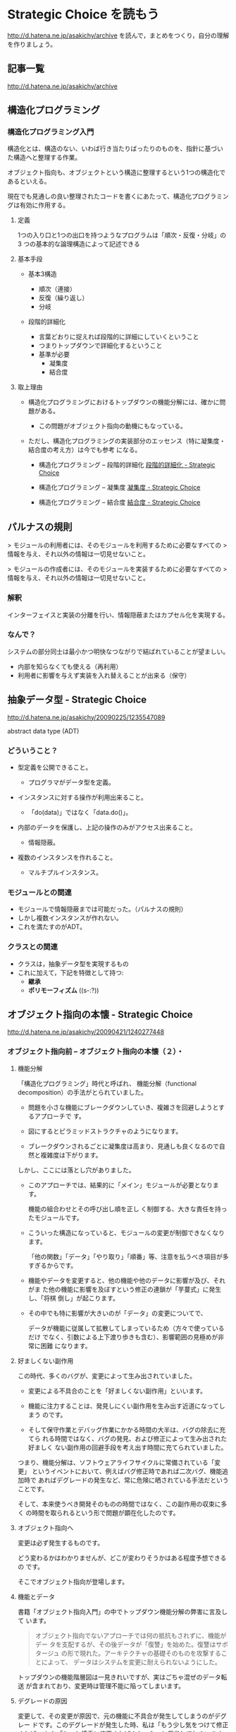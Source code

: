 * Strategic Choice を読もう

http://d.hatena.ne.jp/asakichy/archive
を読んで，まとめをつくり，自分の理解を作りましょう。

** 記事一覧
http://d.hatena.ne.jp/asakichy/archive

** 構造化プログラミング


*** 構造化プログラミング入門

構造化とは、構造のない、いわば行き当たりばったりのものを、指針に基づい
た構造へと整理する作業。

オブジェクト指向も、オブジェクトという構造に整理するという1つの構造化であるといえる。 

現在でも見通しの良い整理されたコードを書くにあたって、構造化プログラミングは有効に作用する。

**** 定義

1つの入り口と1つの出口を持つようなプログラムは「順次・反復・分岐」の3
つの基本的な論理構造によって記述できる

**** 基本手段

   - 基本3構造 

     * 順次（連接）
     * 反復（繰り返し） 
     * 分岐 

   - 段階的詳細化 

     * 言葉どおりに捉えれば段階的に詳細にしていくということ 
     * つまりトップダウンで詳細化するということ 
     * 基準が必要 
       * 凝集度 
       * 結合度 

**** 取上理由

   - 構造化プログラミングにおけるトップダウンの機能分解には、確かに問題がある。 

     * この問題がオブジェクト指向の動機にもなっている。 

   - ただし、構造化プログラミングの実装部分のエッセンス（特に凝集度・結合度の考え方）は今でも参考
     になる。 

     * 構造化プログラミング -- 段階的詳細化 
       [[http://d.hatena.ne.jp/asakichy/20090217/1234830611][段階的詳細化 - Strategic Choice]]

     * 構造化プログラミング -- 凝集度 
       [[http://d.hatena.ne.jp/asakichy/20090218/1234990542][凝集度 - Strategic Choice]]

     * 構造化プログラミング -- 結合度 
       [[http://d.hatena.ne.jp/asakichy/20090219/1234936956       ][結合度 - Strategic Choice]]

** パルナスの規則

> モジュールの利用者には、そのモジュールを利用するために必要なすべての
> 情報を与え、それ以外の情報は一切見せないこと。

> モジュールの作成者には、そのモジュールを実装するために必要なすべての
> 情報を与え、それ以外の情報は一切見せないこと。

*** 解釈

インターフェイスと実装の分離を行い、情報隠蔽またはカプセル化を実現する。 

*** なんで？

システムの部分同士は最小かつ明快なつながりで結ばれていることが望ましい。

- 内部を知らなくても使える（再利用） 
- 利用者に影響を与えず実装を入れ替えることが出来る（保守） 




** 抽象データ型 - Strategic Choice

http://d.hatena.ne.jp/asakichy/20090225/1235547089

abstract data type (ADT)

*** どういうこと？

- 型定義を公開できること。 

  * プログラマがデータ型を定義。 

- インスタンスに対する操作が利用出来ること。 

  * 「do(data)」ではなく「data.do()」。 

- 内部のデータを保護し、上記の操作のみがアクセス出来ること。 

  * 情報隠蔽。 

- 複数のインスタンスを作れること。 

  * マルチプルインスタンス。 

*** モジュールとの関連

- モジュールで情報隠蔽までは可能だった。（パルナスの規則） 
- しかし複数インスタンスが作れない。 
- これを満たすのがADT。 

*** クラスとの関連

- クラスは，抽象データ型を実現するもの
- これに加えて，下記を特徴として持つ:
  - *継承* 
  - *ポリモーフィズム* ((s-:?))


** オブジェクト指向の本懐 - Strategic Choice
http://d.hatena.ne.jp/asakichy/20090421/1240277448

*** オブジェクト指向前 -- オブジェクト指向の本懐（２）・

**** 機能分解  

「構造化プログラミング」時代と呼ばれ、
機能分解（functional decomposition）の手法がとられていました。

- 問題を小さな機能にブレークダウンしていき、複雑さを回避しようとするアプローチで
  す。

- 図にするとピラミッドストラクチャのようになります。

- ブレークダウンされるごとに凝集度は高まり、見通しも良くなるので自然と複雑度は下がります。

しかし、ここには落とし穴がありました。

- このアプローチでは、結果的に「メイン」モジュールが必要となります。

  機能の組合わせとその呼び出し順を正し
  く制御する、大きな責任を持ったモジュールです。

- こういった構造になっていると、モジュールの変更が制御できなくなります。
  
  「他の関数」「データ」「やり取り」「順番」等、注意を払うべき項目が多
  すぎるからです。

- 機能やデータを変更すると、他の機能や他のデータに影響が及び、それがま
  た他の機能に影響を及ぼすという修正の連鎖が「芋蔓式」に発生し、「将棋
  倒し」が起こります。

- その中でも特に影響が大きいのが「データ」の変更についてで、

  データが機能に従属して拡散してしまっているため（方々で使っているだけ
  でなく、引数による上下渡り歩きも含む）、影響範囲の見極めが非常に困難
  になります。

**** 好ましくない副作用

この時代、多くのバグが、変更によって生み出されていました。

- 変更による不具合のことを「好ましくない副作用」といいます。

- 機能に注力することは、発見しにくい副作用を生み出す近道になってしまう
  のです。

- そして保守作業とデバッグ作業にかかる時間の大半は、バグの除去に充てら
  れる時間ではなく、バグの発見、および修正によって生み出された好ましく
  ない副作用の回避手段を考え出す時間に充てられていました。

つまり、機能分解は、ソフトウェアライフサイクルに常備されている「変更」
というイベントにおいて、例えばバグ修正時であれば二次バグ、機能追加時で
あればデグレードの発生など、常に危険に晒されている手法だということです。

そして、本来使うべき開発そのものの時間ではなく、この副作用の収束に多く
の時間を取られるという形で問題が顕在化したのです。

**** オブジェクト指向へ

変更は必ず発生するものです。

どう変わるかはわかりませんが、どこが変わりそうかはある程度予想できるの
です。

そこでオブジェクト指向が登場します。

**** 機能とデータ

書籍「オブジェクト指向入門」の中でトップダウン機能分解の弊害に言及して
います。

#+BEGIN_QUOTE

    オブジェクト指向でないアプローチでは何の抵抗もされずに、機能がデー
    タを支配するが、その後データが「復讐」を始めた。復讐はサボタージュ
    の形で現れた。アーキテクチャの基礎そのものを攻撃することによって、
    データはシステムを変更に耐えられないようにした。

#+END_QUOTE

トップダウンの機能階層図は一見きれいですが、実はごちゃ混ぜのデータ転送
が含まれており、変更時は管理不能に陥ってしまいます。

**** デグレードの原因

変更して、その変更が原因で、元の機能に不具合が発生してしまうのがデグレー
ドです。このデグレードが発生した時、私は「もう少し気をつけて修正すれば」
とか「もっと慎重に修正すればよかった」と反省してしまいます。しかし、そ
もそもの根本原因は、修正方法よりもその設計にあることが多いという実感が
あります。

そこに気が付いて、「割れ窓理論」（＠書籍「達人プログラマー」）に陥らな
いよう、変更に強い設計に改善していかなければなりません。

そのためのオブジェクト指向だと思っています。

*** オブジェクト指向黎明期の誤解 -- オブジェクト指向の本懐（３）・

[[http://d.hatena.ne.jp/asakichy/20090424/1240533845][オブジェクト指向黎明期の誤解 - Strategic Choice]]

オブジェクト指向も最初から正しく活用されていたわけではありませんでした。

**** 代表的な誤解

- オブジェクトとはデータ＋操作である。

- カプセル化とはデータの隠蔽である。

- 継承は特殊化と再利用の手段である。

これらはもっともらしく見えますが、本質ではありません。

#+BEGIN_QUOTE
((s-:)) 実装寄りの見方なんですね。
#+END_QUOTE


**** オブジェクト指向の正しい理解

正しい理解は以下になります。

- オブジェクトとは責務である。

- カプセル化とは流動的要素の隠蔽である。

- 継承はオブジェクトを分類する手段である。

#+BEGIN_QUOTE
((s-:)) 概念・仕様レベルの見方ですね。
#+END_QUOTE


***** カプセル化の意味

「カプセル化、情報隠蔽、データ隠蔽」という用語は、余りにも意味が揺れて
いるため、はっきりとしたことは言えないようです。

#+BEGIN_QUOTE
((s-:)) すべての機能をモジュールの中に閉じ込め，公開インタフェースを通
してのみ，利用可能にすること。
#+END_QUOTE


***** オブジェクト指向のウソについて

オブジェクト指向の黎明期は、その特徴について以下のように喧伝されていました。

    - 現実世界をそのままモデリング（クラス化）できる。

    - 実装は簡単で、属人性も排除できる。

    - 差分プログラミングで簡単に再利用できる。

しかし、これらはウソないし本質ではないことは明らかです。

1. モデリング

   - 例えばコンパイラを作ろうとしたら現実にある
     ものは1つもでてきません。
#+BEGIN_QUOTE
     ((s-:)) いっぱいでてきますよ。文法，構文木，生成規則，... 
#+END_QUOTE


   - モデリングは「捨象」です。つまり、抽象化してほとんどの部分を捨て
     てしまいます。「そのまま」クラスにはなりません。

     #+BEGIN_QUOTE
     ((s-:)) 本質的なものだけを残すのがモデリングで，それはクラスに
     なります。
     #+END_QUOTE

   - デザインパターンにおいて、その登場クラスのほとんどは「人工品」で、
     現実世界には存在しません。

     #+BEGIN_QUOTE
     ((s-:)) 人工物も一度できれば現実です。
     #+END_QUOTE

2. 実装は簡単で、属人性も排除できる

   - 言語仕様的に便利になった部分（典型的にはC→Javaのメモリ管理）で従
     来よりは品質上がるのでしょうが、

     #+BEGIN_QUOTE
     ((s-:)) 簡単さは，なんといっても再利用が簡単になることじゃない
     かなぁ。
     #+END_QUOTE

   - 余りにも実装寄りの話でオブジェクト指向の本質とは全く関係ありませ
     んので、根拠に乏しいと思います。

     #+BEGIN_QUOTE
     ((s-:)) 属人性を，メッセージングで解決することでは？
     #+END_QUOTE

3. 差分プログラミングで簡単に再利用できる

   - 「よく似た既存クラスがあれば、それを継承し、違う部分だけを実装すれ
     ば再利用できる」という主張で、確かにそういった一面はあると思います。
     しかしこれも実装面から見た話ですし、

     #+BEGIN_QUOTE
     ((s-:)) 差のみを書くことには，積極的な意味があると思います。
     #+END_QUOTE

   - 差分プログラミングそのものはオブジェクト指向（言語）でなくても可
     能です。

   - さらに、継承を紡いでいく拡張には設計的にも実装的にも問題点があり
     ます。

     #+BEGIN_QUOTE
     ((s-:)) 問題の構造がそうなら，継承を紡いでいく拡張が正しいのだと
     思います。
     #+END_QUOTE

*** ソフトウエア開発プロセスの観点 -- オブジェクト指向の本懐（４）

 オブジェクト指向の考察の前提知識， 
 マーチン・ファウラー「UMLモデリングのエッセンス」で提唱

**** 概念(conceptual) 

  - 調査対象領域における概念を表現。 
  - 実装とは関係なく導き出される。 
  - 「私は何に対して責任があるのか？」 

**** 仕様(specification) 

  - ソフトウェアを考慮。 
  - 実装ではなく、インターフェイスの考慮 。 
  - 「私はどのように使用されるのか？」 

**** 実装(implementation) 

 - ソースコード自体を考慮。 
 - 上の2つを考えた後。 
 - 「私はどのように自身の責任を全うするのか？」 

 この観点の使い分けが非常に重要

 - 概念レベルでコミュニケーションを取とると、お互いの詳細は知らなくて良
   いことになります。

 - 設計はまずここで考えることになります。すなわちソフトウェア以下は考慮
   しません。

 - すると設計アウトプットにおいて、使用者に概念をそのままにして実装を変
   更できるため、結果的に使用者に対して（発生しやすい変更である）実装変
   更から守ることになります。

**** オブジェクトとソフトウエア開発プロセスの観点の間のマッピング

 ソフトウェア開発プロセスの観点とオブジェクト指向設計がよくマッチするから。
 以下にオブジェクトと観点のマッピングを示す:

***** 概念レベル 
      - オブジェクトは責任の集合 

***** 仕様レベル 
      - オブジェクトはその他のオブジェクトや自ら起動することが出来るメ
        ソッドの集合

***** 実装レベル 
      - オブジェクトはコードとデータ、それらの相互演算処理

 そしてこの観点の使い分けがわかると、既存の開発手法から「オブジェクト指
 向（の本質）」にパラダイムシフトし易くなります。


*** オブジェクト指向パラダイム -- オブジェクト指向の本懐（５）

**** オブジェクトとは責任である

オブジェクト指向では、機能に分解するのではなく、 *オブジェクト * に分解
します。

オブジェクトとは「データ＋操作」ではありません。

- 決して「賢いデータ」程度の物ではないのです。

- これは実装の観点からしか見ていない、狭いものの見
  方です。

それではオブジェクトとは何か。

- オブジェクトとは *責任* です。責務を備えた実体です。

- それは *概念レベル*，*仕様レベル* から考察した結果導き出されるもので
  す。実装レベルを混ぜてはいけません。

- *オブジェクトがどう実装されるか* ではなく
  *オブジェクトが何を実行するのか*に着目しなければならないのです。

**** 開発の手順

オブジェクト指向に沿ったソフトウェア開発の手順はこうなります。

1. 詳細をすべて考慮することなく、予備的な設計を行う
2. その設計を実装する

つまり、

1. まず概念レベル（＝責任）で考えることになります。

2. そして、責任を果たすために、他のオブジェクトが使用するためのインター
   フェイスを考えます。

   これを *公開インターフェイス* といいます。

   実装をそのインターフェイスの背後に隠蔽することで、実装とそれを使用
   するオブジェクトを分離しているのです。

実装レベルで考えているだけだと、結局機能分解の時と同じ問題が発生します。

- つまり、変更から守られないということです。

- 差分プログラミング的な、誤解されたオブジェクト指向もこの範疇に入ります。

一方、概念レベルでコミュニケーションをはかり、別のレベルで（実装）要求
を遂行する、という風に分けて考えると、

- リクエストする側は何が起こるかの概略だけ知っていればよいことになります。

- つまり、その概略（責任・インターフェイス）をそのままに、実装詳細の変
  更から、リクエスト側を守ることができるということです。

**** 補足

***** 変更はいつするのか？

 書籍「達人プログラマー」では、DRY原則の説明の中で、メンテナンスについてこういっています。

 #+BEGIN_QUOTE

     メンテナンスとは「バグの修正と機能拡張であり、アプリケーションがリ
     リースされた時から始まるものである」という考えは間違いです。

     プログラマーは常に「メンテナンス・モード」であり、理解は日々変わっ
     ていくものです。

     設計やコーディング中でも新たな要求が発生するため、メンテナンスと開
     発工程は分けて考えられるものではなく、メンテナンスはすべての開発工
     程を通じて行う日常業務なのです。

 #+END_QUOTE

 いわゆる製品リリース後をメンテナンスと捉えるのではなく、新しい製品の開
 発中も含めてメンテナンスと言っています。

 つまり * 変更は常時 * ということです。


***** 変更に本当につよいのか？

 私はオブジェクト指向が変更に強いと言われても最初はなかなか実感が湧きま
 せんでした。なぜならその実例がないからです。

 書籍のサンプルには、当たり前ですが「仕様変更」や「追加要求」がありませ
 ん。変更に強く、それが目的あると言われてもピンとこないのも無理はないの
 です。

 しかし、それをやっと実感できたのが「デザインパターンとともに学ぶオブジェ
 クト指向のこころ」を読んだ時でした。




*** オブジェクト指向技術 - オブジェクト指向の本懐（６）
オブジェクト指向の「見方」はわかりました。

次はどうやって実現するかの「手段」部分です。

**** クラスとは

オブジェクトの共通する作業やデータをオブジェクト毎に持たせるのは効率的
ではありません。そこで「クラス」を使用します。クラスには以下の要素が含
まれています。

- オブジェクトが保持するデータ項目
- オブジェクトが実行出来るメソッド
- データ項目やメソッドにアクセスするための方法

**** 型としてのクラス

クラスは「抽象データ型（abstract data type : ADT)」の機能を持っていま
す。抽象データ型の表現方法がクラスといってもいいかもしれません。
抽象データ型は以下の特徴をもっています。

    - 型定義を公開できること。
        - プログラマがデータ型を定義。
    - インスタンスに対する操作が利用出来ること。
        - 「do(data)」ではなく「data.do()」。
    - 内部のデータを保護し、上記の操作のみがアクセス出来ること。
        - 情報隠蔽。
    - 複数のインスタンスを作れること。
        - マルチプルインスタンス。

**** 継承の用途

ある型のグループを包含するような汎用の型、つまり抽象型の必要性がで
てきます。これがいわゆる抽象クラス（基底クラス）と呼ばれるもので、それ
を継承しているそれぞれの型は具象クラスと呼ばれます。

抽象クラスは、それが表現している概念を具体化したクラスの実装を格納する
ための場所を提供する、という意味です。

つまり、抽象クラスによって関連のあるクラス群に名前を割り当てる方法が与
えられ、関連のあるクラス群を１つの概念として扱えるようになるわけです。
継承はこのように「オブジェクトの分類」に使用します。

**** 継承の問題点

「継承は特殊化と再利用の手段である」というのは本質ではありません。濫用
すると問題があります。

例をあげます。図形で5角形を表現するPentagonクラスがあるとします。ここ
で継承を使って「縁」機能を持つPentagonBorderを作成します。すると、以下
のような不具合が発生します。

    - 凝集度が低下する可能性がある
        - Pentagonの責任にBorderは関係ない。
    - 再利用の可能性が低下する
        - 縁機能ロジックが他の図形で再利用出来ない。
    - 変化に追随できない
        - 違った観点の変更に対応出来ない。
        - 次に「網掛け」機能が必要になったら、クラスの組合わせが爆発してくる。

継承はかつて実装的側面で語られることが多かったといいます。しかし、いわ
ゆる「差分プログラミング」と称して推奨された特化の継承にはこのような問
題点もあったわけです。

これ以外にも、継承に関して多くの問題点が指摘されています。そのキーはや
はり「責任」という概念だと思います。オブジェクトは「責任」であり、さら
に責任とは「責任をもった者同士の委譲である」といいます。

継承は同じ責任内で働くため、委譲をうまく取り扱えません。

**** カプセル化とは

カプセル化は、オブジェクトが自らのことに対して責任を持ち、必要のない物
は見せない、という事です。

カプセル化はあらゆる種類の隠蔽を意味しています。例えば以下のようなこと
も含んでいます:

    - 派生クラス
        - ポリモーフィズムにより、実際の具象クラスを知らなくても良い。
        - 「型のカプセル化」（抽象が具象を隠してる）といえる。

    - 実装
        - 実装する側は、インターフェイスが決まっているので、呼び出し側
          を気にしないで変更出来る。
        - 「メソッド（実装）のカプセル化」（メソッドの実装を隠せる）といえる。

    - 設計の詳細
        - 使用する方から、その詳細を気にしなくても良いようにする。
        - 「メソッド（使用）のカプセル化」（メソッドの実装を気にしない）
          といえる。

    - 実体化の規則
        - 別途実体化専門の役割がいて、使用する側は気にしなくても良い。
        - 「生成のカプセル化」といえる。

    - サービス
        - アダプタオブジェクトの背後の何かを隠し、実際に動作しているサー
          ビスクラスを使用する側は気にしなくて良い。
        - 「オブジェクトのカプセル化」といえる。

**** オブジェクト指向技術の目的

オブジェクト指向技術を使うとき重要なのは「変更に強いソフトウェアを作る」
という目的意識です。

「変更に強いソフトウェアを作る」には、流動的要素をカプセル化します。

そこ以外の部分を再利用することができます。

**** オブジェクトの変遷

分析・設計時は責任を考えながらオブジェクトを考え、ソースコードではそれ
がクラスになり、実行時にはそのクラスのインスタンスとなります。クラスの
インスタンスはオブジェクトとも言いますので、ややこしいです。

**** 継承のポテンシャル

継承はパワフルで、その種類も豊富です。

- 「オブジェクト指向プログラqミング入門」では「継承の形態（7.3）」で8種
  類の継承が、

- 「オブジェクト指向入門」では「継承の使用（24.5）」で12カテゴリの正し
  い継承の使い方が紹介されています。

今の私は、様々な情報から

- 「継承のようなクラス間の静的な関係より、オブジェクト間の動的で柔軟な
  関係の方がよい」

- 「役割を継承でつくるとクラスが爆発する」

- 「多重継承なんて○○○」など「継承＜委譲」と洗脳されています

が、継承もしっかり理解して使えば、思っている以上に強力な武器なのか
もしれません。

http://cdn-ak.f.st-hatena.com/images/fotolife/g/glass-_-onion/20090528/20090528180021.png

***** 継承の種類   [[http://glassonion.hatenablog.com/entry/20090528/1243500914][継承の種類 - A Day In The Life]]

継承の方法を12種類に分類している

-  モデル継承

   -  部分継承
   -  拡張継承
   -  制約継承
   -  ビュー継承

-  バリエーション継承

   -  型バリエーション継承
   -  ファンクショナルバリエーション継承
   -  無効化継承

-  ソフトウェア継承

   -  具体化継承
   -  構造継承
   -  実装継承
   -  共有性質継承

      -  定数継承
      -  マシン継承

**** マルチプルインスタンス

データ項目をオブジェクト毎に保持し、メソッドは共通に使用できる仕組みは
マルチプルインスタンスが実現しています。このマルチプルインスタンスにつ
いては「疑りぶかいあなたのためのオブジェクト指向再入門＠前橋さん」に詳
しく説明されています。その中で「オブジェクト指向の本質はマルチプルイン
スタンスにこそある」と主張されていて、その結論を導いた道程が詳しく書い
てあります。

** オブジェクト指向設計原則 - Strategic Choice
http://d.hatena.ne.jp/asakichy/20090122/1232879842

** プログラミング原則 Unix思想 - Strategic Choice
http://d.hatena.ne.jp/asakichy/searchdiary?word=%2A%5BUnix%BB%D7%C1%DB%5D

** ソフトウェア開発の真実とウソ - Strategic Choice
ohttp://d.hatena.ne.jp/asakichy/20131007/1381097627

** ソフトウェア開発原則一覧 - Strategic Choice
http://d.hatena.ne.jp/asakichy/20100205/1265329796

** 七つの設計原理 - Strategic Choice
http://d.hatena.ne.jp/asakichy/20090806/1249526499

** 漏れのある抽象化の法則 - Strategic Choice
http://d.hatena.ne.jp/asakichy/20160729/1469743543



